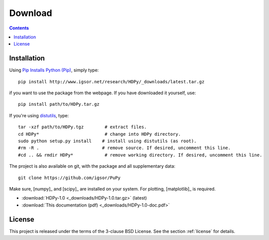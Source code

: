 
Download
========

.. contents::

Installation
------------

Using `Pip Installs Python (Pip) <http://www.pip-installer.org/en/latest/index.html>`_,
simply type::

    pip install http://www.igsor.net/research/HDPy/_downloads/latest.tar.gz

if you want to use the package from the webpage. If you have downloaded it yourself, use::

    pip install path/to/HDPy.tar.gz

If you're using `distutils <http://docs.python.org/distutils/>`_, type::
    
    tar -xzf path/to/HDPy.tgz        # extract files.
    cd HDPy*                         # change into HDPy directory.
    sudo python setup.py install    # install using distutils (as root).
    #rm -R .                        # remove source. If desired, uncomment this line.
    #cd .. && rmdir HDPy*            # remove working directory. If desired, uncomment this line.

The project is also available on git, with the package and all supplementary data::

    git clone https://github.com/igsor/PuPy

Make sure, [numpy]_ and [scipy]_ are
installed on your system. For plotting, [matplotlib]_ is required.

- :download:`HDPy-1.0 <_downloads/HDPy-1.0.tar.gz>` (latest)

- :download:`This documentation (pdf) <_downloads/HDPy-1.0-doc.pdf>`

License
-------

This project is released under the terms of the 3-clause BSD License. See the section
:ref:`license` for details.
